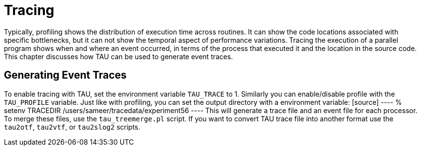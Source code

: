 [[Tracing]]
= Tracing

Typically, profiling shows the distribution of execution time across routines. It can show the code locations associated with specific bottlenecks, but it can not show the temporal aspect of performance variations. Tracing the execution of a parallel program shows when and where an event occurred, in terms of the process that executed it and the location in the source code. This chapter discusses how TAU can be used to generate event traces.

[[GeneratingEventTraces]]
== Generating Event Traces
To enable tracing with TAU, set the environment variable `TAU_TRACE` to 1. Similarly you can enable/disable profile with the `TAU_PROFILE` variable. Just like with profiling, you can set the output directory with a environment variable: [source] ---- % setenv TRACEDIR /users/sameer/tracedata/experiment56 ---- This will generate a trace file and an event file for each processor. To merge these files, use the `tau_treemerge.pl` script. If you want to convert TAU trace file into another format use the `tau2otf`, `tau2vtf`, or `tau2slog2` scripts.

